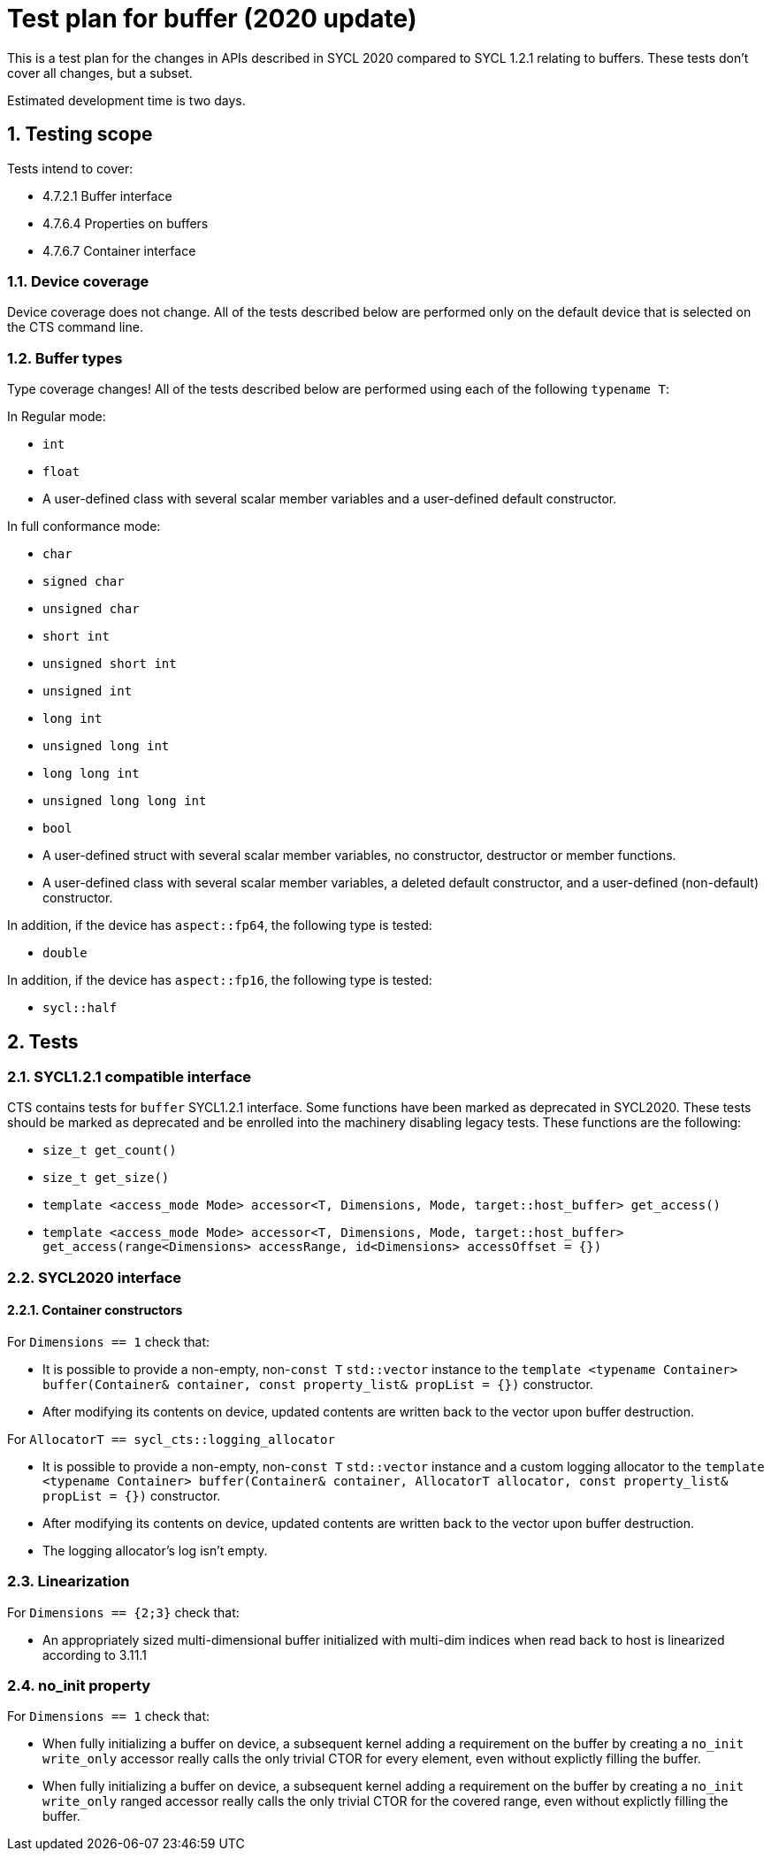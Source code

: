 :sectnums:
:xrefstyle: short

= Test plan for buffer (2020 update)

This is a test plan for the changes in APIs described in SYCL 2020 compared to SYCL 1.2.1 relating to buffers. These tests don't cover all changes, but a subset.

Estimated development time is two days.

== Testing scope

Tests intend to cover:

* 4.7.2.1 Buffer interface
* 4.7.6.4 Properties on buffers
* 4.7.6.7 Container interface

=== Device coverage

Device coverage does not change. All of the tests described below are performed only on the default device that is selected on the CTS command line.

=== Buffer types

Type coverage changes! All of the tests described below are performed using each of the following `typename T`:

In Regular mode:

* `int`
* `float`
* A user-defined class with several scalar member variables and a user-defined default constructor.

In full conformance mode:

* `char`
* `signed char`
* `unsigned char`
* `short int`
* `unsigned short int`
* `unsigned int`
* `long int`
* `unsigned long int`
* `long long int`
* `unsigned long long int`
* `bool`
* A user-defined struct with several scalar member variables, no constructor, destructor or member functions.
* A user-defined class with several scalar member variables, a deleted default constructor, and a user-defined (non-default) constructor.

In addition, if the device has `aspect::fp64`, the following type is tested:

* `double`

In addition, if the device has `aspect::fp16`, the following type is tested:

* `sycl::half`

== Tests

=== SYCL1.2.1 compatible interface

CTS contains tests for `buffer` SYCL1.2.1 interface. Some functions have been marked as deprecated in SYCL2020. These tests should be marked as deprecated and be enrolled into the machinery disabling legacy tests. These functions are the following:

* `size_t get_count()`
* `size_t get_size()`
* `template <access_mode Mode> accessor<T, Dimensions, Mode, target::host_buffer> get_access()`
* `template <access_mode Mode> accessor<T, Dimensions, Mode, target::host_buffer> get_access(range<Dimensions> accessRange, id<Dimensions> accessOffset = {})`

=== SYCL2020 interface

==== Container constructors

For `Dimensions == 1` check that:

* It is possible to provide a non-empty, non-`const T` `std::vector` instance to the `template <typename Container> buffer(Container& container, const property_list& propList = {})` constructor.
* After modifying its contents on device, updated contents are written back to the vector upon buffer destruction.

For `AllocatorT == sycl_cts::logging_allocator`

* It is possible to provide a non-empty, non-`const T` `std::vector` instance and a custom logging allocator to the `template <typename Container> buffer(Container& container, AllocatorT allocator, const property_list& propList = {})` constructor.
* After modifying its contents on device, updated contents are written back to the vector upon buffer destruction.
* The logging allocator's log isn't empty.

=== Linearization

For `Dimensions == {2;3}` check that:

* An appropriately sized multi-dimensional buffer initialized with multi-dim indices when read back to host is linearized according to 3.11.1

=== no_init property

For `Dimensions == 1` check that:

* When fully initializing a buffer on device, a subsequent kernel adding a requirement on the buffer by creating a `no_init` `write_only` accessor really calls the only trivial CTOR for every element, even without explictly filling the buffer.
* When fully initializing a buffer on device, a subsequent kernel adding a requirement on the buffer by creating a `no_init` `write_only` ranged accessor really calls the only trivial CTOR for the covered range, even without explictly filling the buffer.

